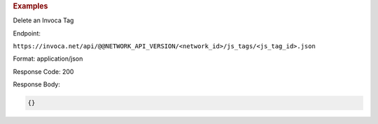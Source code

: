 

.. container:: endpoint-long-description

  .. rubric:: Examples

  Delete an Invoca Tag

  Endpoint:

  ``https://invoca.net/api/@@NETWORK_API_VERSION/<network_id>/js_tags/<js_tag_id>.json``

  Format: application/json

  Response Code: 200

  Response Body:

  .. code-block:: json

    {}
